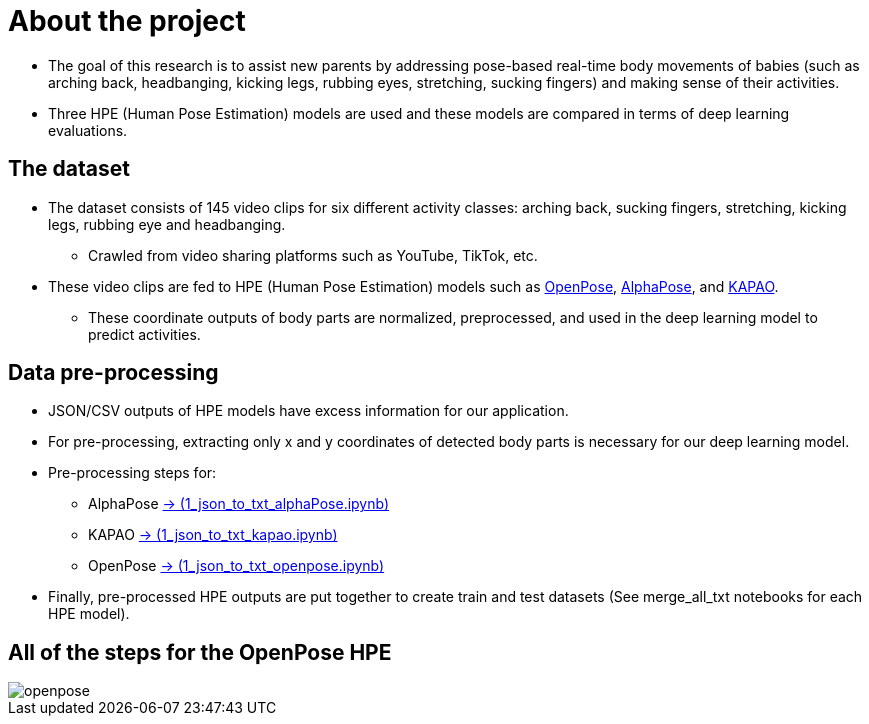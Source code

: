 = About the project

* The goal of this research is to assist new parents by addressing pose-based real-time body movements of babies (such as arching back, headbanging, kicking legs, rubbing eyes, stretching, sucking fingers) and making sense of their activities.

* Three HPE (Human Pose Estimation) models are used and these models are compared in terms of deep learning evaluations.

== The dataset

* The dataset consists of 145 video clips for six different activity classes: arching back, sucking fingers, stretching, kicking legs, rubbing eye and headbanging.

** Crawled from video sharing platforms such as YouTube, TikTok, etc.

* These video clips are fed to HPE (Human Pose Estimation) models such as https://github.com/CMU-Perceptual-Computing-Lab/openpose[OpenPose, role=external,window=_blank], https://github.com/MVIG-SJTU/AlphaPose/tree/pytorch[AlphaPose, role=external,window=_blank], and https://github.com/wmcnally/kapao[KAPAO, role=external,window=_blank].

** These coordinate outputs of body parts are normalized, preprocessed, and used in the deep learning model to predict activities.

== Data pre-processing

* JSON/CSV outputs of HPE models have excess information for our application.

* For pre-processing, extracting only x and y coordinates of detected body parts is necessary for our deep learning model.

* Pre-processing steps for:

** AlphaPose https://github.com/meyurtsever/BabyPose/blob/main/alphapose/1_json_to_txt_alphaPose.ipynb[-> (1_json_to_txt_alphaPose.ipynb),role=external,window=_blank]

** KAPAO https://github.com/meyurtsever/BabyPose/blob/main/kapao/1_json_to_txt_kapao.ipynb[-> (1_json_to_txt_kapao.ipynb),role=external,window=_blank]

** OpenPose https://github.com/meyurtsever/BabyPose/blob/main/openpose/1_json_to_txt_openpose.ipynb[-> (1_json_to_txt_openpose.ipynb),role=external,window=_blank]

* Finally, pre-processed HPE outputs are put together to create train and test datasets (See merge_all_txt notebooks for each HPE model).

== All of the steps for the OpenPose HPE

image::figures/openpose.png[]
